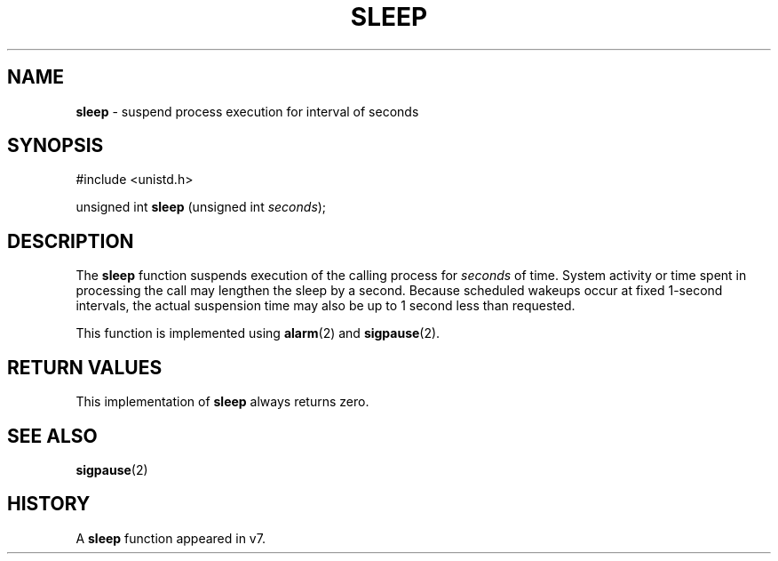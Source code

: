 .\" Copyright (c) 1986, 1991, 1993
.\"	The Regents of the University of California.  All rights reserved.
.\"
.\" Redistribution and use in source and binary forms, with or without
.\" modification, are permitted provided that the following conditions
.\" are met:
.\" 1. Redistributions of source code must retain the above copyright
.\"    notice, this list of conditions and the following disclaimer.
.\" 2. Redistributions in binary form must reproduce the above copyright
.\"    notice, this list of conditions and the following disclaimer in the
.\"    documentation and/or other materials provided with the distribution.
.\" 3. All advertising materials mentioning features or use of this software
.\"    must display the following acknowledgement:
.\"	This product includes software developed by the University of
.\"	California, Berkeley and its contributors.
.\" 4. Neither the name of the University nor the names of its contributors
.\"    may be used to endorse or promote products derived from this software
.\"    without specific prior written permission.
.\"
.\" THIS SOFTWARE IS PROVIDED BY THE REGENTS AND CONTRIBUTORS ``AS IS'' AND
.\" ANY EXPRESS OR IMPLIED WARRANTIES, INCLUDING, BUT NOT LIMITED TO, THE
.\" IMPLIED WARRANTIES OF MERCHANTABILITY AND FITNESS FOR A PARTICULAR PURPOSE
.\" ARE DISCLAIMED.  IN NO EVENT SHALL THE REGENTS OR CONTRIBUTORS BE LIABLE
.\" FOR ANY DIRECT, INDIRECT, INCIDENTAL, SPECIAL, EXEMPLARY, OR CONSEQUENTIAL
.\" DAMAGES (INCLUDING, BUT NOT LIMITED TO, PROCUREMENT OF SUBSTITUTE GOODS
.\" OR SERVICES; LOSS OF USE, DATA, OR PROFITS; OR BUSINESS INTERRUPTION)
.\" HOWEVER CAUSED AND ON ANY THEORY OF LIABILITY, WHETHER IN CONTRACT, STRICT
.\" LIABILITY, OR TORT (INCLUDING NEGLIGENCE OR OTHERWISE) ARISING IN ANY WAY
.\" OUT OF THE USE OF THIS SOFTWARE, EVEN IF ADVISED OF THE POSSIBILITY OF
.\" SUCH DAMAGE.
.\"
.\"     @(#)sleep.3	8.1 (Berkeley) 6/4/93
.\"
.TH SLEEP 3 "27 January 1997" GNO "Library Routines"
.SH NAME
.BR sleep
\- suspend process execution for interval of seconds
.SH SYNOPSIS
#include <unistd.h>
.sp 1
unsigned int
\fBsleep\fR (unsigned int \fIseconds\fR);
.SH DESCRIPTION
The
.BR sleep 
function
suspends execution of the calling process
for
.I seconds
of time.
System activity or time spent in processing the
call may lengthen the sleep by a second.
Because scheduled wakeups occur at fixed 1-second intervals, the
actual suspension time may also be up to 1 second less than requested.
.LP
This function is implemented using
.BR alarm (2)
and
.BR sigpause (2).
.SH RETURN VALUES
This implementation of 
.BR sleep 
always returns zero.
.SH SEE ALSO
.BR sigpause (2)
.SH HISTORY
A
.BR sleep 
function appeared in v7.
